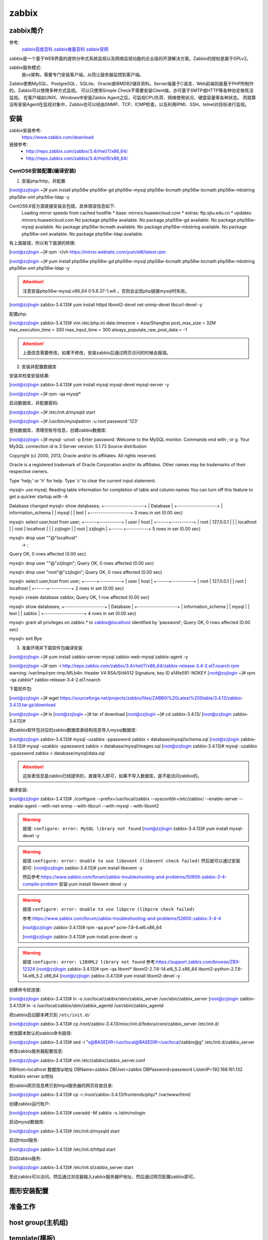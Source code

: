 .. _zzjlogin-zabbix:

========================================
zabbix
========================================


zabbix简介
========================================

参考:
    `zabbix百度百科 <https://baike.baidu.com/item/Zabbix>`_
    `zabbix维基百科 <https://zh.wikipedia.org/wiki/Zabbix>`_
    `zabbix官网 <https://www.zabbix.com/>`_

zabbix是一个基于WEB界面的提供分布式系统监视以及网络监视功能的企业级的开源解决方案。Zabbix的授权是属于GPLv2。

zabbix服务模式:
    是cs架构，需要专门安装客户端，从而让服务器监控到客户端。

Zabbix使用MySQL、PostgreSQL、SQLite、Oracle或IBMDB2储存资料。Server端基于C语言、Web前端则是基于PHP所制作的。Zabbix可以使用多种方式监视。
可以只使用Simple Check不需要安装Client端，亦可基于SMTP或HTTP等各种协定做死活监视。
在客户端如UNIX、Windows中安装Zabbix Agent之后，可监视CPU负荷、网络使用状况、硬盘容量等各种状态。
而就算没有安装Agent在监视对象中，Zabbix也可以经由SNMP、TCP、ICMP检查，以及利用IPMI、SSH、telnet对目标进行监视。

安装
========================================

zabbix安装参考:
    https://www.zabbix.com/download

链接参考:
    - http://repo.zabbix.com/zabbix/3.4/rhel/7/x86_64/
    - http://repo.zabbix.com/zabbix/3.4/rhel/6/x86_64/


CentOS6安装配置(编译安装)
-----------------------------------------

1. 安装php/http，并配置

[root@zzjlogin ~]# yum install php56w php56w-gd php56w-mysql php56w-bcmath php56w-bcmath php56w-mbstring php56w-xml php56w-ldap -y


CentOS6.6官方源直接安装会包错，具体错误信息如下:
    Loading mirror speeds from cached hostfile
    * base: mirrors.huaweicloud.com
    * extras: ftp.sjtu.edu.cn
    * updates: mirrors.huaweicloud.com
    No package php56w available.
    No package php56w-gd available.
    No package php56w-mysql available.
    No package php56w-bcmath available.
    No package php56w-mbstring available.
    No package php56w-xml available.
    No package php56w-ldap available.

有上面报错，所以有下面源的转换:

[root@zzjlogin ~]# rpm -Uvh https://mirror.webtatic.com/yum/el6/latest.rpm

[root@zzjlogin ~]# yum install php56w php56w-gd php56w-mysql php56w-bcmath php56w-bcmath php56w-mbstring php56w-xml php56w-ldap -y

.. attention::
    注意安装php56w-mysql.x86_64 0:5.6.37-1.w6 ，否则会出现php链接mysql时失败。



[root@zzjlogin zabbix-3.4.13]# yum install httpd libxml2-devel net-snmp-devel libcurl-devel -y

配置php:

[root@zzjlogin zabbix-3.4.13]# vim /etc/php.ini
date.timezone = Asia/Shanghai
post_max_size = 32M
max_execution_time = 300
max_input_time = 300
always_populate_raw_post_data = -1

.. attention::
    上面信息需要修改，如果不修改，安装zabbix后通过网页访问的时候会报错。

2. 安装并配置数据库

安装并检查安装结果:

[root@zzjlogin zabbix-3.4.13]# yum install mysql mysql-devel mysql-server -y

[root@zzjlogin ~]# rpm -qa mysql*

启动数据库，并配置密码:

[root@zzjlogin ~]# /etc/init.d/mysqld start

[root@zzjlogin ~]# /usr/bin/mysqladmin -u root password '123'

登陆数据库，清理空账号信息，创建zabbix数据库:

[root@zzjlogin ~]# mysql -uroot -p
Enter password: 
Welcome to the MySQL monitor.  Commands end with ; or \g.
Your MySQL connection id is 3
Server version: 5.1.73 Source distribution

Copyright (c) 2000, 2013, Oracle and/or its affiliates. All rights reserved.

Oracle is a registered trademark of Oracle Corporation and/or its
affiliates. Other names may be trademarks of their respective
owners.

Type 'help;' or '\h' for help. Type '\c' to clear the current input statement.

mysql> use mysql;
Reading table information for completion of table and column names
You can turn off this feature to get a quicker startup with -A

Database changed
mysql> show databases;
+--------------------+
| Database           |
+--------------------+
| information_schema |
| mysql              |
| test               |
+--------------------+
3 rows in set (0.00 sec)

mysql> select user,host from user;
+------+-----------+
| user | host      |
+------+-----------+
| root | 127.0.0.1 |
|      | localhost |
| root | localhost |
|      | zzjlogin  |
| root | zzjlogin  |
+------+-----------+
5 rows in set (0.00 sec)

mysql> drop user ""@"localhost"
    -> ;
Query OK, 0 rows affected (0.00 sec)

mysql> drop user ""@"zzjlogin";
Query OK, 0 rows affected (0.00 sec)

mysql> drop user "root"@"zzjlogin";
Query OK, 0 rows affected (0.00 sec)

mysql> select user,host from user;
+------+-----------+
| user | host      |
+------+-----------+
| root | 127.0.0.1 |
| root | localhost |
+------+-----------+
2 rows in set (0.00 sec)

mysql> create database zabbix;
Query OK, 1 row affected (0.00 sec)

mysql> show databases;            
+--------------------+
| Database           |
+--------------------+
| information_schema |
| mysql              |
| test               |
| zabbix             |
+--------------------+
4 rows in set (0.00 sec)

mysql> grant all privileges on zabbix.* to zabbix@localhost identified by 'password';
Query OK, 0 rows affected (0.00 sec)

mysql> exit
Bye




3. 准备环境并下载软件包编译安装

[root@zzjlogin ~]# yum install zabbix-server-mysql zabbix-web-mysql zabbix-agent -y


[root@zzjlogin ~]# rpm -i http://repo.zabbix.com/zabbix/3.4/rhel/7/x86_64/zabbix-release-3.4-2.el7.noarch.rpm
warning: /var/tmp/rpm-tmp.NfLb4n: Header V4 RSA/SHA512 Signature, key ID a14fe591: NOKEY
[root@zzjlogin ~]# rpm -qa zabbix*
zabbix-release-3.4-2.el7.noarch

下载软件包:

[root@zzjlogin ~]# wget https://sourceforge.net/projects/zabbix/files/ZABBIX%20Latest%20Stable/3.4.13/zabbix-3.4.13.tar.gz/download

[root@zzjlogin ~]# ls
[root@zzjlogin ~]# tar xf download
[root@zzjlogin ~]# cd zabbix-3.4.13/
[root@zzjlogin zabbix-3.4.13]#

把zabbix软件包对应的zabbix数据库表结构信息导入mysql数据库:

[root@zzjlogin zabbix-3.4.13]# mysql -uzabbix -ppassword zabbix < database/mysql/schema.sql
[root@zzjlogin zabbix-3.4.13]# mysql -uzabbix -ppassword zabbix < database/mysql/images.sql 
[root@zzjlogin zabbix-3.4.13]# mysql -uzabbix -ppassword zabbix < database/mysql/data.sql

.. attention::
    这些表信息是zabbix已经提供的，直接导入即可，如果不导入数据库，是不能访问zabbix的。

编译安装:

[root@zzjlogin zabbix-3.4.13]# ./configure --prefix=/usr/local/zabbix --sysconfdir=/etc/zabbix/ --enable-server --enable-agent --with-net-snmp --with-libcurl --with-mysql --with-libxml2

.. warning::
    报错: ``configure: error: MySQL library not found``
    [root@zzjlogin zabbix-3.4.13]# yum install mysql-devel -y


.. warning::
    报错 ``configure: error: Unable to use libevent (libevent check failed)``
    然后就可以通过安装即可: [root@zzjlogin zabbix-3.4.13]# yum install libevent -y

    然后参考:https://www.zabbix.com/forum/zabbix-troubleshooting-and-problems/50959-zabbix-3-4-compile-problem
    安装:yum install libevent-devel -y

.. warning::
    报错 ``configure: error: Unable to use libpcre (libpcre check failed)``

    参考:https://www.zabbix.com/forum/zabbix-troubleshooting-and-problems/52600-zabbix-3-4-4

    [root@zzjlogin zabbix-3.4.13]# rpm -qa pcre*
    pcre-7.8-6.el6.x86_64

    [root@zzjlogin zabbix-3.4.13]# yum install pcre-devel -y

.. warning::
    报错 ``configure: error: LIBXML2 library not found``
    参考:https://support.zabbix.com/browse/ZBX-12324
    [root@zzjlogin zabbix-3.4.13]# rpm -qa libxml*
    libxml2-2.7.6-14.el6_5.2.x86_64
    libxml2-python-2.7.6-14.el6_5.2.x86_64
    [root@zzjlogin zabbix-3.4.13]# yum install libxml2-devel -y

创建命令软连接:

[root@zzjlogin zabbix-3.4.13]# ln -s /usr/local/zabbix/sbin/zabbix_server /usr/sbin/zabbix_server
[root@zzjlogin zabbix-3.4.13]# ln -s /usr/local/zabbix/sbin/zabbix_agentd /usr/sbin/zabbix_agentd

把zabbix启动脚本拷贝到 ``/etc/init.d/``

[root@zzjlogin zabbix-3.4.13]# cp /root/zabbix-3.4.13/misc/init.d/fedora/core/zabbix_server /etc/init.d/

修改脚本默认的zabbix命令路径:

[root@zzjlogin zabbix-3.4.13]# sed -i "s@BASEDIR=/usr/local@BASEDIR=/usr/local/zabbix@g" /etc/init.d/zabbix_server

修改zabbix服务器配置信息:

[root@zzjlogin zabbix-3.4.13]# vim /etc/zabbix/zabbix_server.conf

DBHost=localhost  数据库ip地址
DBName=zabbix
DBUser=zabbix
DBPassword=password
ListenIP=192.168.161.132        #zabbix server ip地址

把zabbix网页信息拷贝到httpd服务器的网页存放目录:

[root@zzjlogin zabbix-3.4.13]# cp -r /root/zabbix-3.4.13/frontends/php/* /var/www/html/

创建zabbix运行账户:

[root@zzjlogin zabbix-3.4.13]# useradd -M zabbix -s /sbin/nologin

启动mysql数据库:

[root@zzjlogin zabbix-3.4.13]# /etc/init.d/mysqld start

启动httpd服务:

[root@zzjlogin zabbix-3.4.13]# /etc/init.d/httpd start

启动zabbix服务:

[root@zzjlogin zabbix-3.4.13]# /etc/init.d/zabbix_server start


至此zabbix可以访问。然后通过浏览器输入zabbix服务器IP地址，然后通过网页配置zabbix即可。


.. code-block:: bash
    :linenos:

    # 安装配置数据库
    [root@centos-151 ~]# yum install mariadb-server  

    [root@centos-151 ~]# systemctl start mariadb
    [root@centos-151 ~]# mysql_secure_installation 

    [root@centos-151 ~]# mysql -uroot -ppanda 
    Welcome to the MariaDB monitor.  Commands end with ; or \g.
    Your MariaDB connection id is 10
    Server version: 5.5.56-MariaDB MariaDB Server

    Copyright (c) 2000, 2017, Oracle, MariaDB Corporation Ab and others.

    Type 'help;' or '\h' for help. Type '\c' to clear the current input statement.

    MariaDB [(none)]> create database zabbix character set utf8 collate utf8_bin;
    Query OK, 1 row affected (0.00 sec)

    MariaDB [(none)]> grant all privileges on zabbix.* to zabbix@localhost identified by 'password';
    Query OK, 0 rows affected (0.00 sec)

    MariaDB [(none)]> exit
    Bye

    # 安装zabbix
    [root@centos-151 ~]# rpm -i http://repo.zabbix.com/zabbix/3.4/rhel/7/x86_64/zabbix-release-3.4-2.el7.noarch.rpm
    [root@centos-151 ~]# yum install zabbix-server-mysql zabbix-web-mysql zabbix-agent

    # 导库
    [root@centos-151 ~]# zcat /usr/share/doc/zabbix-server-mysql*/create.sql.gz | mysql -uzabbix -ppassword zabbix

    # 配置文件添加密码
    [root@centos-151 ~]# vim /etc/zabbix/zabbix_server.conf 
    DBPassword=password
    # 修改时区信息
    [root@centos-151 ~]# vim /etc/httpd/conf.d/zabbix.conf 
    php_value date.timezone Asia/Shanghai
    # 重启web
    [root@centos-151 ~]# systemctl start httpd


图形安装配置
========================================




准备工作
========================================

.. code-block:: bash
    :linenos:

    [root@centos-152 ~]# rpm -i http://repo.zabbix.com/zabbix/3.4/rhel/7/x86_64/zabbix-release-3.4-2.el7.noarch.rpm
    [root@centos-152 ~]# yum install zabbix-agent
    [root@centos-152 ~]# cd /etc/zabbix/
    [root@centos-152 zabbix]# ls
    zabbix_agentd.conf  zabbix_agentd.d
    [root@centos-152 zabbix]# vim zabbix_agentd.conf 
    # 修改如下3行
    Server=192.168.46.151
    ServerActive=192168.46.151
    Hostname=centos-152.linuxpanda.tech

    [root@centos-153 ~]# rpm -i http://repo.zabbix.com/zabbix/3.4/rhel/7/x86_64/zabbix-release-3.4-2.el7.noarch.rpm
    [root@centos-153 ~]# yum install zabbix-agent
    [root@centos-153 ~]# cd /etc/zabbix/
    [root@centos-153 zabbix]# ls
    zabbix_agentd.conf  zabbix_agentd.d
    [root@centos-153 zabbix]# vim zabbix_agentd.conf 
    # 修改如下3行
    Server=192.168.46.151
    ServerActive=192168.46.151
    Hostname=centos-153.linuxpanda.tech


    # 启动服务并查看监听
    [root@centos-152 zabbix]# systemctl restart zabbix-agent
    [root@centos-153 zabbix]# systemctl restart zabbix-agent

    [root@centos-152 zabbix]# ss -tul 
    Netid  State      Recv-Q Send-Q                                       Local Address:Port                                                        Peer Address:Port                
    tcp    LISTEN     0      128                                                      *:ssh                                                                    *:*                    
    tcp    LISTEN     0      100                                              127.0.0.1:smtp                                                                   *:*                    
    tcp    LISTEN     0      128                                                      *:zabbix-agent                                                           *:*                    
    tcp    LISTEN     0      128                                                     :::ssh                                                                   :::*                    
    tcp    LISTEN     0      100                                                    ::1:smtp                                                                  :::*                    
    tcp    LISTEN     0      128                                                     :::zabbix-agent                                                          :::*              

    [root@centos-153 zabbix]# ss -tul
    Netid  State      Recv-Q Send-Q                                       Local Address:Port                                                        Peer Address:Port                
    tcp    LISTEN     0      128                                                      *:ssh                                                                    *:*                    
    tcp    LISTEN     0      100                                              127.0.0.1:smtp                                                                   *:*                    
    tcp    LISTEN     0      128                                                      *:zabbix-agent                                                           *:*                    
    tcp    LISTEN     0      128                                                     :::ssh                                                                   :::*                    
    tcp    LISTEN     0      100                                                    ::1:smtp                                                                  :::*                    
    tcp    LISTEN     0      128                                                     :::zabbix-agent                                                          :::*      



host group(主机组)
========================================


template(模板)
========================================

创建template



item
========================================


graph
========================================




discover(发现)
========================================




等会查看图形显示问题






trigger(触发器)
========================================


这里以152的web应用为例说明trigger的使用

安装web
----------------------------------------

.. code-block:: bash
    :linenos:

    [root@centos-152 zabbix]# yum install nginx 
    [root@centos-152 zabbix]# systemctl restart nginx
    [root@centos-152 zabbix]# hostname
    centos-152.linuxpanda.tech
    [root@centos-152 zabbix]# hostname > /usr/share/nginx/html/index.html
    [root@centos-152 zabbix]# curl localhost
    centos-152.linuxpanda.tech



停下服务，测试监控

.. code-block:: bash
    :linenos:

    [root@centos-152 zabbix]# systemctl stop nginx





配置远程权限

.. code-block:: bash
    :linenos:

    # 配置sudo 
    zabbix  ALL=(ALL)       NOPASSWD: ALL
    [root@centos-152 zabbix]# vim /etc/zabbix/zabbix_agentd.conf
    EnableRemoteCommands=1

    [root@centos-152 zabbix]# systemctl start nginx
    [root@centos-152 zabbix]# systemctl stop nginx




